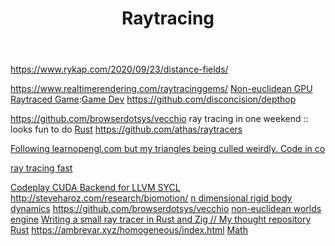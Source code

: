 #+TITLE: Raytracing
https://www.rykap.com/2020/09/23/distance-fields/

https://www.realtimerendering.com/raytracinggems/
[[https://github.com/cnlohr/noeuclid][Non-euclidean GPU Raytraced Game]]:[[file:game-dev.org][Game Dev]]
https://github.com/disconcision/depthop

https://github.com/browserdotsys/vecchio ray tracing in one weekend :: looks fun to do [[file:rust.org][Rust]]
https://github.com/athas/raytracers

[[https://www.reddit.com/r/opengl/comments/hwntc1/following_learnopenglcom_but_my_triangles_being/][Following learnopengl.com but my triangles being culled weirdly. Code in co]]

[[https://github.com/browserdotsys/vecchio][ray tracing fast]]

[[https://github.com/codeplaysoftware/sycl-for-cuda][Codeplay CUDA Backend for LLVM SYCL]]
http://steveharoz.com/research/biomotion/
[[https://marctenbosch.com/news/2020/05/siggraph-2020-technical-paper-n-dimensional-rigid-body-dynamics/][n dimensional rigid body dynamics]]
https://github.com/browserdotsys/vecchio
[[https://www.youtube.com/watch?v=kEB11PQ9Eo8&app=desktop][non-euclidean worlds engine]]
 [[https://nelari.us/post/raytracer_with_rust_and_zig/][Writing a small ray tracer in Rust and Zig // My thought repository]] [[file:rust.org][Rust]]
https://ambrevar.xyz/homogeneous/index.html [[file:math.org][Math]]
